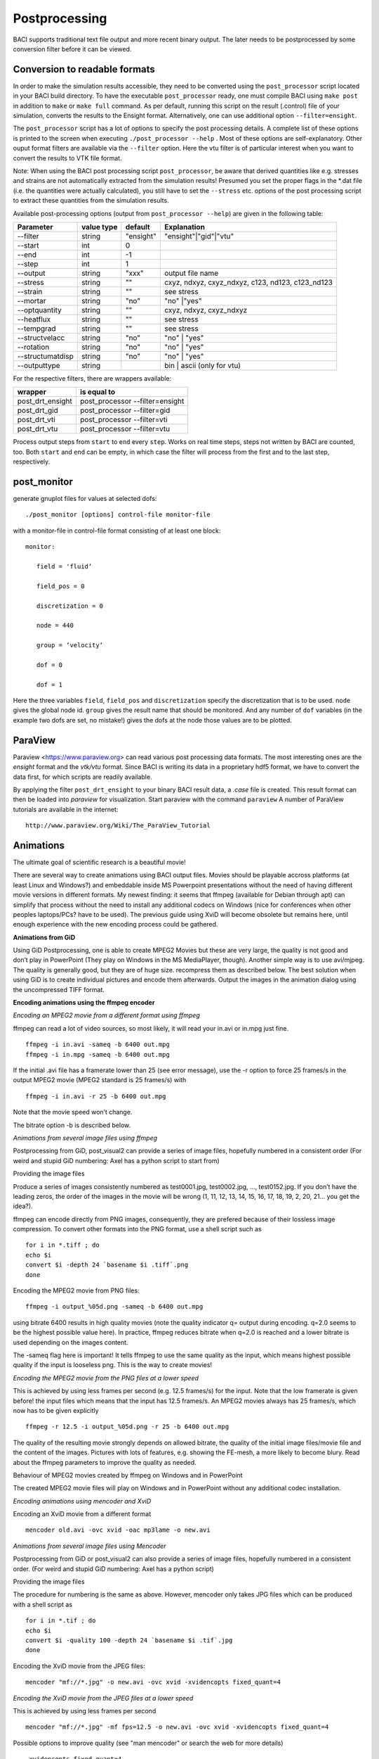 
.. _postprocessing:

Postprocessing
----------------

BACI supports traditional text file output and more recent binary
output. The later needs to be postprocessed by some conversion filter before it can
be viewed.


Conversion to readable formats
~~~~~~~~~~~~~~~~~~~~~~~~~~~~~~

In order to make the simulation results accessible, they need to be converted using the ``post_processor`` script located in your BACI build directory. To have the executable ``post_processor`` ready, one must compile BACI using ``make post`` in addition to ``make`` or ``make full`` command. As per default, running this script on the result (.control) file of your simulation, converts the results to the Ensight format. Alternatively, one can use additional option ``--filter=ensight``.

The ``post_processor`` script has a lot of options to specify the post processing details. A complete list of these options is printed to the screen when executing ``./post_processor --help`` . Most of these options are self-explanatory. Other ouput format filters are available via the ``--filter`` option. Here the vtu filter is of particular interest when you want to convert the results to VTK file format.

Note: When using the BACI post processing script ``post_processor``, be aware that derived quantities like e.g. stresses and strains are not automatically extracted from the simulation results! Presumed you set the proper flags in the \*.dat file (i.e. the quantities were actually calculated), you still have to set the ``--stress`` etc. options of the post processing script to extract these quantities from the simulation results.

Available post-processing options (output from ``post_processor --help``) are given in the following table:

+----------------+----------+---------+-------------------------------------------------+
| Parameter      |value type|default  |Explanation                                      |
+================+==========+=========+=================================================+
|--filter        |string    |"ensight"|"ensight"|"gid"|"vtu"                            |
+----------------+----------+---------+-------------------------------------------------+
|--start         |int       |0        |                                                 |
+----------------+----------+---------+-------------------------------------------------+
|--end           |int       |-1       |                                                 |
+----------------+----------+---------+-------------------------------------------------+
|--step          |int       |1        |                                                 |
+----------------+----------+---------+-------------------------------------------------+
|--output        |string    |"xxx"    |output file name                                 |
+----------------+----------+---------+-------------------------------------------------+
|--stress        |string    |""       |cxyz, ndxyz, cxyz_ndxyz, c123, nd123, c123\_nd123|
+----------------+----------+---------+-------------------------------------------------+
|--strain        |string    |""       |see stress                                       |
+----------------+----------+---------+-------------------------------------------------+
|--mortar        |string    |"no"     |"no" \|"yes"                                     |
+----------------+----------+---------+-------------------------------------------------+
|--optquantity   |string    |""       |cxyz, ndxyz, cxyz\_ndxyz                         |
+----------------+----------+---------+-------------------------------------------------+
|--heatflux      |string    |""       |see stress                                       |
+----------------+----------+---------+-------------------------------------------------+
|--tempgrad      |string    |""       |see stress                                       |
+----------------+----------+---------+-------------------------------------------------+
|--structvelacc  |string    |"no"     |"no" \| "yes"                                    |
+----------------+----------+---------+-------------------------------------------------+
|--rotation      |string    |"no"     |"no" \| "yes"                                    |
+----------------+----------+---------+-------------------------------------------------+
|--structumatdisp|string    |"no"     |"no" \| "yes"                                    |
+----------------+----------+---------+-------------------------------------------------+
|--outputtype    |string    |         |bin  \| ascii (only for vtu)                     |
+----------------+----------+---------+-------------------------------------------------+
 
For the respective filters, there are wrappers available:

+----------------+-------------------------------+
|wrapper         |is equal to                    |
+================+===============================+
|post_drt_ensight|post_processor --filter=ensight|
+----------------+-------------------------------+
|post_drt_gid    |post_processor --filter=gid    |
+----------------+-------------------------------+
|post_drt_vti    |post_processor --filter=vti    |
+----------------+-------------------------------+
|post_drt_vtu    |post_processor --filter=vtu    |
+----------------+-------------------------------+


Process output steps from ``start`` to ``end`` every ``step``. Works on
real time steps, steps not written by BACI are counted, too. Both
``start`` and ``end`` can be empty, in which case the filter will
process from the first and to the last step, respectively.

post_monitor
~~~~~~~~~~~~

generate gnuplot files for values at selected dofs:

::

   ./post_monitor [options] control-file monitor-file

with a monitor-file in control-file format consisting of at least one
block:

::

   monitor:

      field = 'fluid‘

      field_pos = 0

      discretization = 0

      node = 440

      group = ‘velocity‘

      dof = 0

      dof = 1

Here the three variables ``field``, ``field_pos`` and ``discretization``
specify the discretization that is to be used. ``node`` gives the global
node id. ``group`` gives the result name that should be monitored. And
any number of ``dof`` variables (in the example two dofs are set, no
mistake!) gives the dofs at the node those values are to be plotted.

ParaView
~~~~~~~~~~

Paraview <https://www.paraview.org> can read various post processing data formats. 
The most interesting ones are the *ensight* format and the *vtk/vtu* format. 
Since BACI is writing its data in a proprietary hdf5 format, 
we have to convert the data first, for which scripts are readily available.

By applying the filter ``post_drt_ensight`` to your binary BACI result
data, a *.case* file is created. This result format can then be
loaded into *paraview* for visualization. Start paraview with the
command ``paraview`` A number of ParaView tutorials are available in the internet:

::

   http://www.paraview.org/Wiki/The_ParaView_Tutorial

.. ifconfig:: institution in ("lnm", )

   Ensight
   --------

   By applying the filter ``post_drt_ensight`` (see next section) to your
   binary BACI result data, a *\*.case* file is created. This result
   format can then be loaded into *Ensight* for visualization. 

   Start Ensight with the command ``/lnm/programs/CEI/bin/ensight8``



Animations
~~~~~~~~~~

The ultimate goal of scientific research is a beautiful movie!

There are several way to create animations using BACI output files.
Movies should be playable accross platforms (at least Linux and
Windows?) and embeddable inside MS Powerpoint presentations without
the need of having different movie versions in different formats. My
newest finding: it seems that ffmpeg (available for Debian through apt)
can simplify that process without the need to install any additional
codecs on Windows (nice for conferences when other peoples laptops/PCs?
have to be used). The previous guide using XviD will become obsolete but
remains here, until enough experience with the new encoding process
could be gathered.

**Animations from GiD**

Using GiD Postprocessing, one is able to create MPEG2 Movies but these
are very large, the quality is not good and don’t play in PowerPoint
(They play on Windows in the MS MediaPlayer, though). Another simple
way is to use avi/mjpeg. The quality is generally good, but they are of
huge size. recompress them as described below. The best solution when
using GiD is to create individual pictures and encode them afterwards.
Output the images in the animation dialog using the uncompressed TIFF
format.


**Encoding animations using the ffmpeg encoder**

*Encoding an MPEG2 movie from a different format using ffmpeg*

ffmpeg can read a lot of video sources, so most likely, it will read
your in.avi or in.mpg just fine.

::

   ffmpeg -i in.avi -sameq -b 6400 out.mpg
   ffmpeg -i in.mpg -sameq -b 6400 out.mpg

If the initial .avi file has a framerate lower than 25 (see error
message), use the -r option to force 25 frames/s in the output MPEG2
movie (MPEG2 standard is 25 frames/s) with

::

   ffmpeg -i in.avi -r 25 -b 6400 out.mpg

Note that the movie speed won’t change.

The bitrate option -b is described below.

*Animations from several image files using ffmpeg*

Postprocessing from GiD, post_visual2 can provide a series of image
files, hopefully numbered in a consistent order (For weird and stupid
GiD numbering: Axel has a python script to start from)

Providing the image files

Produce a series of images consistently numbered as test0001.jpg,
test0002.jpg, ..., test0152.jpg. If you don’t have the leading zeros,
the order of the images in the movie will be wrong (1, 11, 12, 13, 14,
15, 16, 17, 18, 19, 2, 20, 21... you get the idea?).

ffmpeg can encode directly from PNG images, consequently, they are
prefered because of their lossless image compression. To convert other
formats into the PNG format, use a shell script such as

::

           for i in *.tiff ; do
           echo $i
           convert $i -depth 24 `basename $i .tiff`.png
           done

Encoding the MPEG2 movie from PNG files:

::

   ffmpeg -i output_%05d.png -sameq -b 6400 out.mpg

using bitrate 6400 results in high quality movies (note the quality
indicator q= output during encoding. q=2.0 seems to be the highest
possible value here). In practice, ffmpeg reduces bitrate when q=2.0 is
reached and a lower bitrate is used depending on the images content.

The -sameq flag here is important! It tells ffmpeg to use the same
quality as the input, which means highest possible quality if the input
is looseless png. This is the way to create movies!

*Encoding the MPEG2 movie from the PNG files at a lower speed*

This is achieved by using less frames per second (e.g. 12.5 frames/s)
for the input. Note that the low framerate is given before! the input
files which means that the input has 12.5 frames/s. An MPEG2 movies
always has 25 frames/s, which now has to be given explicitly

::

   ffmpeg -r 12.5 -i output_%05d.png -r 25 -b 6400 out.mpg

The quality of the resulting movie strongly depends on allowed bitrate,
the quality of the initial image files/movie file and the content of the
images. Pictures with lots of features, e.g. showing the FE-mesh, a more
likely to become blury. Read about the ffmpeg parameters to improve the
quality as needed.

Behaviour of MPEG2 movies created by ffmpeg on Windows and in
PowerPoint

The created MPEG2 movie files will play on Windows and in PowerPoint
without any additional codec installation.

*Encoding animations using mencoder and XviD*

Encoding an XviD movie from a different format

::

   mencoder old.avi -ovc xvid -oac mp3lame -o new.avi

*Animations from several image files using Mencoder*

Postprocessing from GiD or post_visual2 can also provide a series of
image files, hopefully numbered in a consistent order. (For weird and
stupid GiD numbering: Axel has a python script)

Providing the image files

The procedure for numbering is the same as above. However, mencoder only
takes JPG files which can be produced with a shell script as

::

           for i in *.tif ; do
           echo $i
           convert $i -quality 100 -depth 24 `basename $i .tif`.jpg
           done

Encoding the XviD movie from the JPEG files:

::

   mencoder "mf://*.jpg" -o new.avi -ovc xvid -xvidencopts fixed_quant=4

*Encoding the XviD movie from the JPEG files at a lower speed*

This is achieved by using less frames per second

::

   mencoder "mf://*.jpg" -mf fps=12.5 -o new.avi -ovc xvid -xvidencopts fixed_quant=4

Possible options to improve quality (see "man mencoder" or search the
web for more details)

::

   -xvidencopts fixed_quant=4
   -xvidencopts me_quality=0
   -xvidencopts quant_type=mpeg
   -xvidencopts hq_ac
   -xvidencopts vhq=4
   -xvidencopts notrellis

The quality of the resulting movie strongly depends on the above
parameters, the quality of the initial JPEG files and, of course the
content of the images. Read about the XviD parameters to improve the
quality as needed.

XviD movies on Windows and in PowerPoint

If the steps give above are followed, the XviD encoded movie file will
play on Windows and in PowerPoint. Make sure you have installed the
XviD codecs on the Windows PC or Laptop. See XviD for further
information on installation.

Encoding animations using mencoder and the msmpeg codec

This way works, but requires multiple steps to make the movie play in
PowerPoint?. Choose yourself.

Movies for PowerPoint

Generate movies that Microsoft can read:

::

   mencoder "mf://*.jpg" -mf fps=12.5 -o new.avi -ovc lavc -lavcopts vcodec=msmpeg4v2:vhq

Use the Windows Movie Maker: Import movie and export it again. The
result (\*.wmv) can be used by PowerPoint?.
